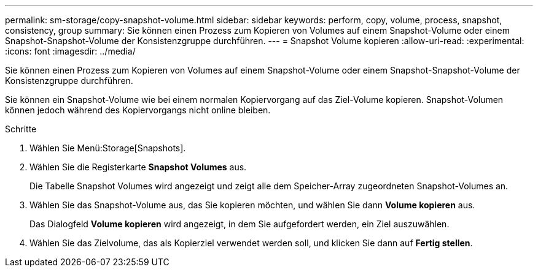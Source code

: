 ---
permalink: sm-storage/copy-snapshot-volume.html 
sidebar: sidebar 
keywords: perform, copy, volume, process, snapshot, consistency, group 
summary: Sie können einen Prozess zum Kopieren von Volumes auf einem Snapshot-Volume oder einem Snapshot-Snapshot-Volume der Konsistenzgruppe durchführen. 
---
= Snapshot Volume kopieren
:allow-uri-read: 
:experimental: 
:icons: font
:imagesdir: ../media/


[role="lead"]
Sie können einen Prozess zum Kopieren von Volumes auf einem Snapshot-Volume oder einem Snapshot-Snapshot-Volume der Konsistenzgruppe durchführen.

Sie können ein Snapshot-Volume wie bei einem normalen Kopiervorgang auf das Ziel-Volume kopieren. Snapshot-Volumen können jedoch während des Kopiervorgangs nicht online bleiben.

.Schritte
. Wählen Sie Menü:Storage[Snapshots].
. Wählen Sie die Registerkarte *Snapshot Volumes* aus.
+
Die Tabelle Snapshot Volumes wird angezeigt und zeigt alle dem Speicher-Array zugeordneten Snapshot-Volumes an.

. Wählen Sie das Snapshot-Volume aus, das Sie kopieren möchten, und wählen Sie dann *Volume kopieren* aus.
+
Das Dialogfeld *Volume kopieren* wird angezeigt, in dem Sie aufgefordert werden, ein Ziel auszuwählen.

. Wählen Sie das Zielvolume, das als Kopierziel verwendet werden soll, und klicken Sie dann auf *Fertig stellen*.

